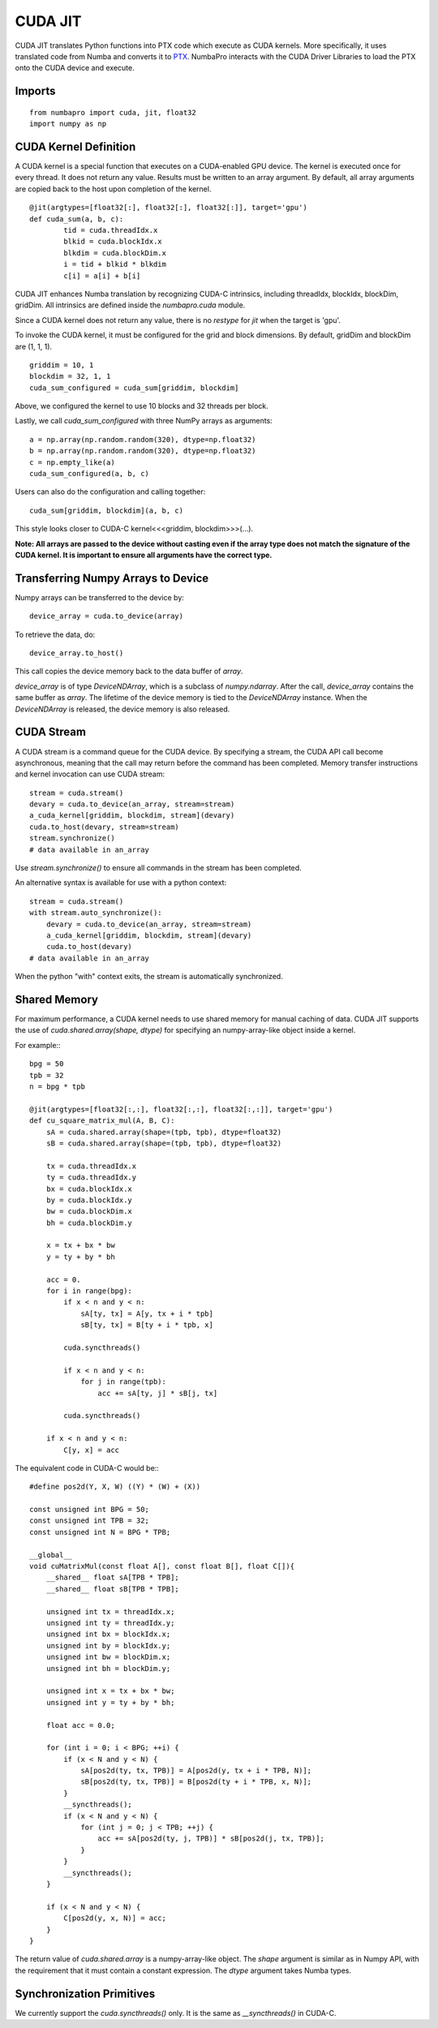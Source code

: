 CUDA JIT
========

CUDA JIT translates Python functions into PTX code which execute as CUDA
kernels.  More specifically, it uses translated code from Numba and
converts it to
`PTX <http://en.wikipedia.org/wiki/Parallel_Thread_Execution>`_.
NumbaPro interacts with the CUDA Driver Libraries to load the PTX onto
the CUDA device and execute.

Imports
-------

::

	from numbapro import cuda, jit, float32
	import numpy as np


CUDA Kernel Definition
----------------------

A CUDA kernel is a special function that executes on a CUDA-enabled GPU device.
The kernel is executed once for every thread.  It does not return any value.
Results must be written to an array argument.  By default, all array arguments are copied
back to the host upon completion of the kernel.

::

	@jit(argtypes=[float32[:], float32[:], float32[:]], target='gpu')
	def cuda_sum(a, b, c):
		tid = cuda.threadIdx.x
		blkid = cuda.blockIdx.x
		blkdim = cuda.blockDim.x
		i = tid + blkid * blkdim
		c[i] = a[i] + b[i]

CUDA JIT enhances Numba translation by recognizing CUDA-C intrinsics, including threadIdx, blockIdx, blockDim, gridDim. All intrinsics are defined inside the `numbapro.cuda` module.

Since a CUDA kernel does not return any value, there is no `restype` for `jit` when the target is 'gpu'.

To invoke the CUDA kernel, it must be configured for the grid and block dimensions. By default, gridDim and blockDim are (1, 1, 1).

::

	griddim = 10, 1
	blockdim = 32, 1, 1
	cuda_sum_configured = cuda_sum[griddim, blockdim]

Above, we configured the kernel to use 10 blocks and 32 threads per block.

Lastly, we call `cuda_sum_configured` with three NumPy arrays as arguments::

	a = np.array(np.random.random(320), dtype=np.float32)
	b = np.array(np.random.random(320), dtype=np.float32)
	c = np.empty_like(a)
	cuda_sum_configured(a, b, c)

Users can also do the configuration and calling together::

	cuda_sum[griddim, blockdim](a, b, c)

This style looks closer to CUDA-C kernel<<<griddim, blockdim>>>(…).

**Note: All arrays are passed to the device without casting even if the array type does not match the signature of the CUDA kernel.  It is important to ensure all arguments have the correct type.**

Transferring Numpy Arrays to Device
------------------------------------

Numpy arrays can be transferred to the device by::

	device_array = cuda.to_device(array)

To retrieve the data, do::

	device_array.to_host()

This call copies the device memory back to the data buffer of `array`.

`device_array` is of type `DeviceNDArray`, which is a subclass of `numpy.ndarray`.  After the call, `device_array` contains the same buffer as `array`.  The lifetime of the device memory is tied to the `DeviceNDArray` instance.  When the `DeviceNDArray` is released, the device memory is also released.

CUDA Stream
-----------

A CUDA stream is a command queue for the CUDA device.  By specifying a stream, the CUDA API call become asynchronous, meaning that the call may return before the command has been completed.  Memory transfer instructions and kernel invocation can use CUDA stream::

	stream = cuda.stream()
	devary = cuda.to_device(an_array, stream=stream)
	a_cuda_kernel[griddim, blockdim, stream](devary)
	cuda.to_host(devary, stream=stream)
	stream.synchronize()
	# data available in an_array

Use `stream.synchronize()` to ensure all commands in the stream has been completed.

An alternative syntax is available for use with a python context::

	stream = cuda.stream()
	with stream.auto_synchronize():
	    devary = cuda.to_device(an_array, stream=stream)
	    a_cuda_kernel[griddim, blockdim, stream](devary)
	    cuda.to_host(devary)
	# data available in an_array

When the python "with" context exits, the stream is automatically synchronized.

Shared Memory
------------------

For maximum performance, a CUDA kernel needs to use shared memory for manual caching of data.  CUDA JIT supports the use of `cuda.shared.array(shape, dtype)` for specifying an numpy-array-like object inside a kernel.

For example:::


    bpg = 50
    tpb = 32
    n = bpg * tpb

    @jit(argtypes=[float32[:,:], float32[:,:], float32[:,:]], target='gpu')
    def cu_square_matrix_mul(A, B, C):
        sA = cuda.shared.array(shape=(tpb, tpb), dtype=float32)
        sB = cuda.shared.array(shape=(tpb, tpb), dtype=float32)

        tx = cuda.threadIdx.x
        ty = cuda.threadIdx.y
        bx = cuda.blockIdx.x
        by = cuda.blockIdx.y
        bw = cuda.blockDim.x
        bh = cuda.blockDim.y

        x = tx + bx * bw
        y = ty + by * bh

        acc = 0.
        for i in range(bpg):
            if x < n and y < n:
                sA[ty, tx] = A[y, tx + i * tpb]
                sB[ty, tx] = B[ty + i * tpb, x]

            cuda.syncthreads()

            if x < n and y < n:
                for j in range(tpb):
                    acc += sA[ty, j] * sB[j, tx]

            cuda.syncthreads()

        if x < n and y < n:
            C[y, x] = acc

The equivalent code in CUDA-C would be:::

    #define pos2d(Y, X, W) ((Y) * (W) + (X))

    const unsigned int BPG = 50;
    const unsigned int TPB = 32;
    const unsigned int N = BPG * TPB;

    __global__
    void cuMatrixMul(const float A[], const float B[], float C[]){
        __shared__ float sA[TPB * TPB];
        __shared__ float sB[TPB * TPB];

        unsigned int tx = threadIdx.x;
        unsigned int ty = threadIdx.y;
        unsigned int bx = blockIdx.x;
        unsigned int by = blockIdx.y;
        unsigned int bw = blockDim.x;
        unsigned int bh = blockDim.y;

        unsigned int x = tx + bx * bw;
        unsigned int y = ty + by * bh;

        float acc = 0.0;

        for (int i = 0; i < BPG; ++i) {
            if (x < N and y < N) {
                sA[pos2d(ty, tx, TPB)] = A[pos2d(y, tx + i * TPB, N)];
                sB[pos2d(ty, tx, TPB)] = B[pos2d(ty + i * TPB, x, N)];
            }
            __syncthreads();
            if (x < N and y < N) {
                for (int j = 0; j < TPB; ++j) {
                    acc += sA[pos2d(ty, j, TPB)] * sB[pos2d(j, tx, TPB)];
                }
            }
            __syncthreads();
        }

        if (x < N and y < N) {
            C[pos2d(y, x, N)] = acc;
        }
    }




The return value of `cuda.shared.array` is a numpy-array-like object.  The `shape` argument  is similar as in Numpy API, with the requirement that it must contain a constant expression.  The `dtype` argument takes Numba types.


Synchronization Primitives
--------------------------

We currently support the `cuda.syncthreads()` only.  It is the same as `__syncthreads()` in CUDA-C.
